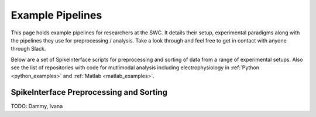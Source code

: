 Example Pipelines
==================

This page holds example pipelines for researchers
at the SWC. It details their setup, experimental
paradigms along with the pipelines they
use for preprocessing / analysis. Take a look
through and feel free to get in contact with
anyone through Slack.

Below are a set of SpikeInterface scripts
for preprocessing and sorting of data
from a range of experimental setups. Also
see the list of repositories with code for
mutlimodal analysis including
electrophysiology
in
:ref:`Python <python_examples>`
and
:ref:`Matlab <matlab_examples>`.


SpikeInterface Preprocessing and Sorting
----------------------------------------

TODO: Dammy, Ivana
